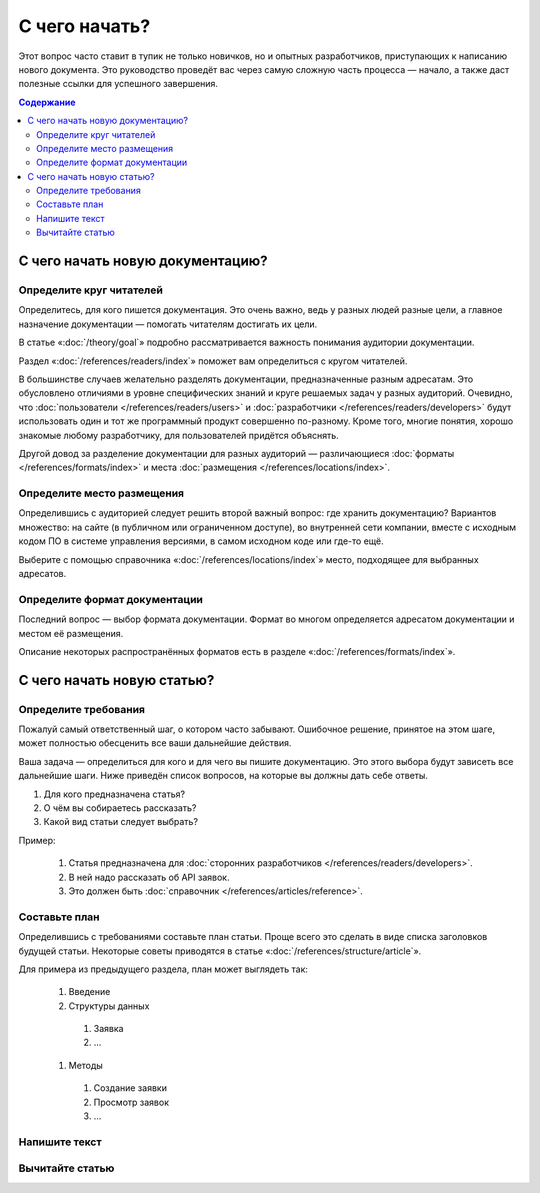 С чего начать?
==============

Этот вопрос часто ставит в тупик не только новичков, но и опытных разработчиков, приступающих к
написанию нового документа. Это руководство проведёт вас через самую сложную часть процесса —
начало, а также даст полезные ссылки для успешного завершения.

.. contents:: Содержание
   :local:
   :depth: 2
   :backlinks: none

С чего начать новую документацию?
---------------------------------

.. uml::

   (*) -> "Определите адресатов"
   -> "Выберите место хранения"
   -> "Выберите формат"
   -> (*)

Определите круг читателей
^^^^^^^^^^^^^^^^^^^^^^^^^

Определитесь, для кого пишется документация. Это очень важно, ведь у разных людей разные
цели, а главное назначение документации — помогать читателям достигать их цели.

В статье «:doc:`/theory/goal`» подробно рассматривается важность понимания аудитории документации.

Раздел «:doc:`/references/readers/index`» поможет вам определиться с кругом читателей.

В большинстве случаев желательно разделять документации, предназначенные разным адресатам. Это
обусловлено отличиями в уровне специфических знаний и круге решаемых задач у разных аудиторий.
Очевидно, что :doc:`пользователи </references/readers/users>` и
:doc:`разработчики </references/readers/developers>` будут использовать один и тот же программный
продукт совершенно по-разному. Кроме того, многие понятия, хорошо знакомые любому разработчику, для
пользователей придётся объяснять.

Другой довод за разделение документации для разных аудиторий — различающиеся
:doc:`форматы </references/formats/index>` и места :doc:`размещения </references/locations/index>`.

Определите место размещения
^^^^^^^^^^^^^^^^^^^^^^^^^^^

Определившись с аудиторией следует решить второй важный вопрос: где хранить документацию? Вариантов
множество: на сайте (в публичном или ограниченном доступе), во внутренней сети компании, вместе с
исходным кодом ПО в системе управления версиями, в самом исходном коде или где-то ещё.

Выберите с помощью справочника «:doc:`/references/locations/index`» место, подходящее для выбранных
адресатов.

Определите формат документации
^^^^^^^^^^^^^^^^^^^^^^^^^^^^^^

Последний вопрос — выбор формата документации. Формат во многом определяется адресатом документации
и местом её размещения.

Описание некоторых распространённых форматов есть в разделе «:doc:`/references/formats/index`».

С чего начать новую статью?
---------------------------

.. uml::

   (*) -> "Определите требования"
   -> "Составьте план"
   -> "Напишите текст"
   -> "Вычитайте статью"
   -> (*)

Определите требования
^^^^^^^^^^^^^^^^^^^^^

Пожалуй самый ответственный шаг, о котором часто забывают. Ошибочное решение, принятое на этом шаге,
может полностью обесценить все ваши дальнейшие действия.

Ваша задача — определиться для кого и для чего вы пишите документацию. Это этого выбора будут
зависеть все дальнейшие шаги. Ниже приведён список вопросов, на которые вы должны дать себе ответы.

#. Для кого предназначена статья?
#. О чём вы собираетесь рассказать?
#. Какой вид статьи следует выбрать?

Пример:

    #. Статья предназначена для :doc:`сторонних разработчиков </references/readers/developers>`.
    #. В ней надо рассказать об API заявок.
    #. Это должен быть :doc:`справочник </references/articles/reference>`.

Составьте план
^^^^^^^^^^^^^^

Определившись с требованиями составьте план статьи. Проще всего это сделать в виде списка заголовков
будущей статьи. Некоторые советы приводятся в статье «:doc:`/references/structure/article`».

Для примера из предыдущего раздела, план может выглядеть так:

    #. Введение
    #. Структуры данных

      #. Заявка
      #. …

    #. Методы

      #. Создание заявки
      #. Просмотр заявок
      #. …

Напишите текст
^^^^^^^^^^^^^^

.. seealso::

   * :doc:`/guides/intro/section`
   * :doc:`/references/sections/toc`

Вычитайте статью
^^^^^^^^^^^^^^^^

.. todo::

      Дописать про вычитку статьи.

